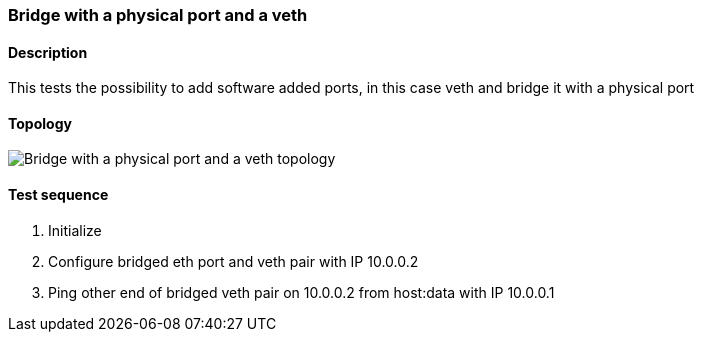 === Bridge with a physical port and a veth
==== Description
This tests the possibility to add software added ports, in this case
veth and bridge it with a physical port

==== Topology
ifdef::topdoc[]
image::/home/lazzer/Documents/addiva/infix/test/case/infix_interfaces/bridge_veth/topology.png[Bridge with a physical port and a veth topology]

endif::topdoc[]
ifndef::topdoc[]
ifdef::testgroup[]
image::lazzer/Documents/addiva/infix/test/case/infix_interfaces/bridge_veth/topology.png[Bridge with a physical port and a veth topology]

endif::testgroup[]
ifndef::testgroup[]
image::topology.png[Bridge with a physical port and a veth topology]

endif::testgroup[]
endif::topdoc[]
==== Test sequence
. Initialize
. Configure bridged eth port and veth pair with IP 10.0.0.2
. Ping other end of bridged veth pair on 10.0.0.2 from host:data with IP 10.0.0.1


<<<

